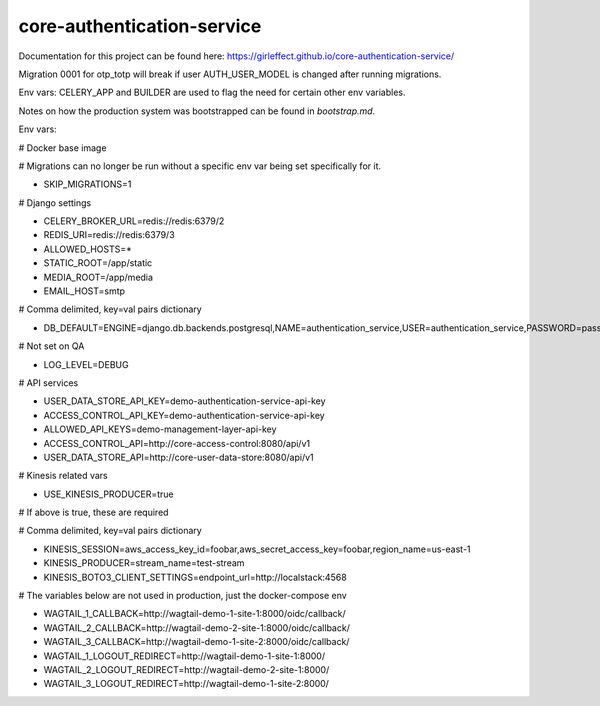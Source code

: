 core-authentication-service
===========================
.. image:: https://travis-ci.org/girleffect/core-authentication-service.svg?branch=develop
    :target: https://travis-ci.org/girleffect/core-authentication-service

.. image:: https://coveralls.io/repos/github/girleffect/core-authentication-service/badge.svg?branch=develop
     :target: https://coveralls.io/github/girleffect/core-authentication-service?branch=develop

Documentation for this project can be found here:
https://girleffect.github.io/core-authentication-service/

Migration 0001 for otp_totp will break if user AUTH_USER_MODEL is changed after running migrations.

Env vars: CELERY_APP and BUILDER are used to flag the need for certain other env variables.

Notes on how the production system was bootstrapped can be found in `bootstrap.md`.


Env vars:

# Docker base image

# Migrations can no longer be run without a specific env var being set specifically for it.

- SKIP_MIGRATIONS=1

# Django settings

- CELERY_BROKER_URL=redis://redis:6379/2
- REDIS_URI=redis://redis:6379/3
- ALLOWED_HOSTS=*
- STATIC_ROOT=/app/static
- MEDIA_ROOT=/app/media
- EMAIL_HOST=smtp

# Comma delimited, key=val pairs dictionary

- DB_DEFAULT=ENGINE=django.db.backends.postgresql,NAME=authentication_service,USER=authentication_service,PASSWORD=password,HOST=db,PORT=5432

# Not set on QA

- LOG_LEVEL=DEBUG

# API services

- USER_DATA_STORE_API_KEY=demo-authentication-service-api-key
- ACCESS_CONTROL_API_KEY=demo-authentication-service-api-key
- ALLOWED_API_KEYS=demo-management-layer-api-key
- ACCESS_CONTROL_API=http://core-access-control:8080/api/v1
- USER_DATA_STORE_API=http://core-user-data-store:8080/api/v1

# Kinesis related vars

- USE_KINESIS_PRODUCER=true

# If above is true, these are required

# Comma delimited, key=val pairs dictionary

- KINESIS_SESSION=aws_access_key_id=foobar,aws_secret_access_key=foobar,region_name=us-east-1
- KINESIS_PRODUCER=stream_name=test-stream
- KINESIS_BOTO3_CLIENT_SETTINGS=endpoint_url=http://localstack:4568

# The variables below are not used in production, just the docker-compose env

- WAGTAIL_1_CALLBACK=http://wagtail-demo-1-site-1:8000/oidc/callback/
- WAGTAIL_2_CALLBACK=http://wagtail-demo-2-site-1:8000/oidc/callback/
- WAGTAIL_3_CALLBACK=http://wagtail-demo-1-site-2:8000/oidc/callback/
- WAGTAIL_1_LOGOUT_REDIRECT=http://wagtail-demo-1-site-1:8000/
- WAGTAIL_2_LOGOUT_REDIRECT=http://wagtail-demo-2-site-1:8000/
- WAGTAIL_3_LOGOUT_REDIRECT=http://wagtail-demo-1-site-2:8000/
